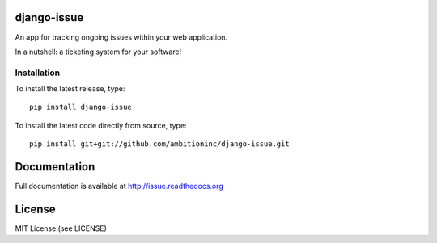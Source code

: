 .. image:: https://travis-ci.org/ambitioninc/django-issue.png
   :target: https://travis-ci.org/ambitioninc/django-issue

.. image:: https://coveralls.io/repos/ambitioninc/django-issue/badge.png?branch=develop
    :target: https://coveralls.io/r/ambitioninc/django-issue?branch=develop

.. image:: https://pypip.in/v/django-issue/badge.png
    :target: https://crate.io/packages/django-issue/
    :alt: Latest PyPI version

.. image:: https://pypip.in/d/django-issue/badge.png
    :target: https://crate.io/packages/django-issue/
    :alt: Number of PyPI downloads


django-issue
===============

An app for tracking ongoing issues within your web application.

In a nutshell: a ticketing system for your software!

Installation
------------
To install the latest release, type::

    pip install django-issue

To install the latest code directly from source, type::

    pip install git+git://github.com/ambitioninc/django-issue.git

Documentation
=============

Full documentation is available at http://issue.readthedocs.org

License
=======
MIT License (see LICENSE)